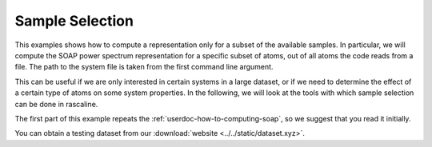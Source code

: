 Sample Selection
================

This examples shows how to compute a representation only for a subset of the
available samples. In particular, we will compute the SOAP power spectrum
representation for a specific subset of atoms, out of all atoms the code reads
from a file. The path to the system file is taken from the first command line
argument.

This can be useful if we are only interested in certain systems in a large
dataset, or if we need to determine the effect of a certain type of atoms on
some system properties. In the following, we will look at the tools with which
sample selection can be done in rascaline.

The first part of this example repeats the :ref:`userdoc-how-to-computing-soap`, so we
suggest that you read it initially.

You can obtain a testing dataset from our :download:`website <../../static/dataset.xyz>`.

.. tabs::

    .. group-tab:: Python

        .. container:: sphx-glr-footer sphx-glr-footer-example

            .. container:: sphx-glr-download sphx-glr-download-python

                :download:`Download Python source code for this example: sample-selection.py <../examples/sample-selection.py>`

            .. container:: sphx-glr-download sphx-glr-download-jupyter

                :download:`Download Jupyter notebook for this example: sample-selection.ipynb <../examples/sample-selection.ipynb>`

        .. include:: ../examples/sample-selection.rst
            :start-after: start-body
            :end-before: end-body

    .. group-tab:: Rust

        To be done

    .. group-tab:: C++

        To be done

    .. group-tab:: C

        To be done

